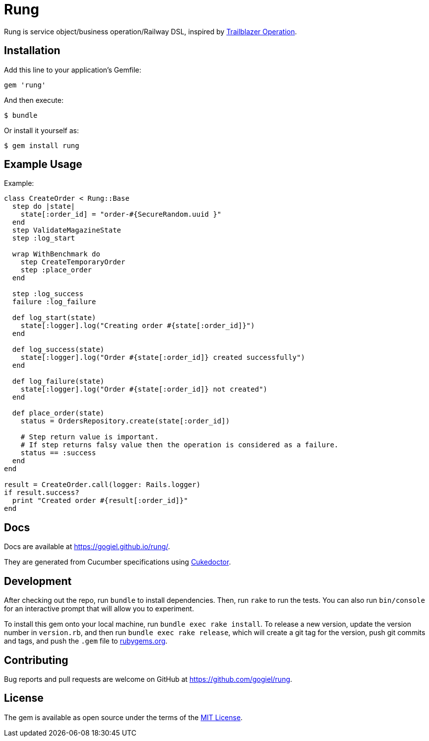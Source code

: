= Rung

Rung is service object/business operation/Railway DSL, inspired by
http://trailblazer.to/gems/operation[Trailblazer Operation].

== Installation

Add this line to your application’s Gemfile:

[source,ruby]
----
gem 'rung'
----

And then execute:

....
$ bundle
....

Or install it yourself as:

....
$ gem install rung
....

== Example Usage

Example:

[source,ruby]
----
class CreateOrder < Rung::Base
  step do |state|
    state[:order_id] = "order-#{SecureRandom.uuid }"
  end
  step ValidateMagazineState
  step :log_start

  wrap WithBenchmark do
    step CreateTemporaryOrder
    step :place_order
  end

  step :log_success
  failure :log_failure

  def log_start(state)
    state[:logger].log("Creating order #{state[:order_id]}")
  end

  def log_success(state)
    state[:logger].log("Order #{state[:order_id]} created successfully")
  end

  def log_failure(state)
    state[:logger].log("Order #{state[:order_id]} not created")
  end

  def place_order(state)
    status = OrdersRepository.create(state[:order_id])

    # Step return value is important.
    # If step returns falsy value then the operation is considered as a failure.
    status == :success
  end
end

result = CreateOrder.call(logger: Rails.logger)
if result.success?
  print "Created order #{result[:order_id]}"
end
----

== Docs

Docs are available at https://gogiel.github.io/rung/.

They are generated from Cucumber specifications using
https://github.com/rmpestano/cukedoctor[Cukedoctor].

== Development

After checking out the repo, run `bundle` to install dependencies. Then,
run `rake` to run the tests. You can also run `bin/console` for an
interactive prompt that will allow you to experiment.

To install this gem onto your local machine, run
`bundle exec rake install`. To release a new version, update the version
number in `version.rb`, and then run `bundle exec rake release`, which
will create a git tag for the version, push git commits and tags, and
push the `.gem` file to https://rubygems.org[rubygems.org].

== Contributing

Bug reports and pull requests are welcome on GitHub at https://github.com/gogiel/rung.

== License

The gem is available as open source under the terms of the
https://opensource.org/licenses/MIT[MIT License].
